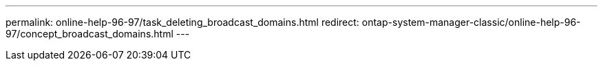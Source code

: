 ---
permalink: online-help-96-97/task_deleting_broadcast_domains.html
redirect: ontap-system-manager-classic/online-help-96-97/concept_broadcast_domains.html
---
